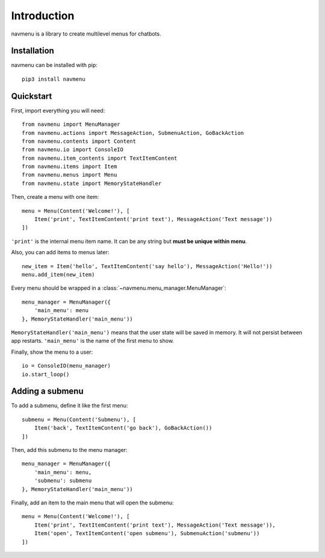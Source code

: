 Introduction
============

navmenu is a library to create multilevel menus for chatbots.

Installation
------------

navmenu can be installed with pip::

    pip3 install navmenu

Quickstart
----------

First, import everything you will need::

    from navmenu import MenuManager
    from navmenu.actions import MessageAction, SubmenuAction, GoBackAction
    from navmenu.contents import Content
    from navmenu.io import ConsoleIO
    from navmenu.item_contents import TextItemContent
    from navmenu.items import Item
    from navmenu.menus import Menu
    from navmenu.state import MemoryStateHandler

Then, create a menu with one item::

    menu = Menu(Content('Welcome!'), [
        Item('print', TextItemContent('print text'), MessageAction('Text message'))
    ])

``'print'`` is the internal menu item name. It can be any string but **must be unique within menu**.

Also, you can add items to menus later::

    new_item = Item('hello', TextItemContent('say hello'), MessageAction('Hello!'))
    menu.add_item(new_item)

Every menu should be wrapped in a :class:`~navmenu.menu_manager.MenuManager`::

    menu_manager = MenuManager({
        'main_menu': menu
    }, MemoryStateHandler('main_menu'))

``MemoryStateHandler('main_menu')`` means that the user state will be saved in memory. It will not persist between app restarts. ``'main_menu'`` is the name of the first menu to show.

Finally, show the menu to a user::

    io = ConsoleIO(menu_manager)
    io.start_loop()

Adding a submenu
----------------

To add a submenu, define it like the first menu::

    submenu = Menu(Content('Submenu'), [
        Item('back', TextItemContent('go back'), GoBackAction())
    ])

Then, add this submenu to the menu manager::

    menu_manager = MenuManager({
        'main_menu': menu,
        'submenu': submenu
    }, MemoryStateHandler('main_menu'))

Finally, add an item to the main menu that will open the submenu::

    menu = Menu(Content('Welcome!'), [
        Item('print', TextItemContent('print text'), MessageAction('Text message')),
        Item('open', TextItemContent('open submenu'), SubmenuAction('submenu'))
    ])

